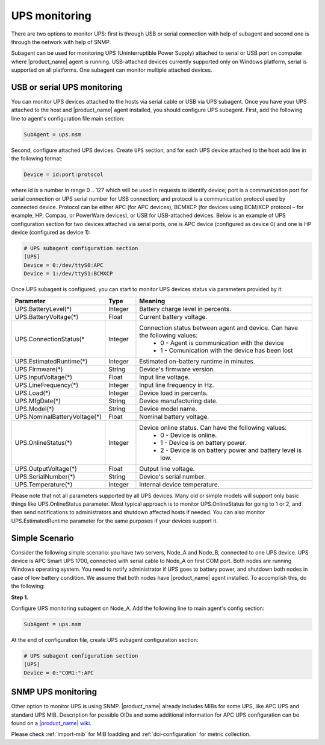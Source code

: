 .. _ups-monitoring:

==============
UPS monitoring
==============

There are two options to monitor UPS: first is through USB or serial connection with
help of subagent and second one is through the network with help of SNMP.

Subagent can be used for monitoring UPS (Uninterruptible Power Supply) attached
to serial or USB port on computer where |product_name| agent is running. USB-attached devices
currently supported only on Windows platform, serial is supported on all platforms.
One subagent can monitor multiple attached devices.


USB or serial UPS monitoring
============================

You can monitor UPS devices attached to the hosts via serial cable or USB via UPS
subagent. Once you have your UPS attached to the host and |product_name| agent installed,
you should configure UPS subagent. First, add the following line to agent's
configuration file main section:

.. code-block:: cfg

 SubAgent = ups.nsm

Second, configure attached UPS devices. Create ``UPS`` section, and for each UPS
device attached to the host add line in the following format:

.. code-block:: cfg

 Device = id:port:protocol

where id is a number in range 0 .. 127 which will be used in requests to identify
device; port is a communication port for serial connection or UPS serial number
for USB connection; and protocol is a communication protocol used by connected device.
Protocol can be either APC (for APC devices), BCMXCP (for devices using BCM/XCP
protocol – for example, HP, Compaq, or PowerWare devices), or USB for USB-attached
devices. Below is an example of UPS configuration section for two devices attached
via serial ports, one is APC device (configured as device 0) and one is HP device
(configured as device 1):

.. code-block:: cfg

  # UPS subagent configuration section
  [UPS]
  Device = 0:/dev/ttyS0:APC
  Device = 1:/dev/ttyS1:BCMXCP


Once UPS subagent is configured, you can start to monitor UPS devices status via
parameters provided by it:

.. list-table::
   :header-rows: 1
   :widths: 50 30 200

   * - Parameter
     - Type
     - Meaning
   * - UPS.BatteryLevel(*)
     - Integer
     - Battery charge level in percents.
   * - UPS.BatteryVoltage(*)
     - Float
     - Current battery voltage.
   * - UPS.ConnectionStatus(*
     - Integer
     - Connection status between agent and device. Can have the following values:
        * 0 - Agent is communication with the device
        * 1 - Comunication with the device has been lost
   * - UPS.EstimatedRuntime(*)
     - Integer
     - Estimated on-battery runtime in minutes.
   * - UPS.Firmware(*)
     - String
     - Device's firmware version.
   * - UPS.InputVoltage(*)
     - Float
     - Input line voltage.
   * - UPS.LineFrequency(*)
     - Integer
     - Input line frequency in Hz.
   * - UPS.Load(*)
     - Integer
     - Device load in percents.
   * - UPS.MfgDate(*)
     - String
     - Device manufacturing date.
   * - UPS.Model(*)
     - String
     - Device model name.
   * - UPS.NominalBatteryVoltage(*)
     - Float
     - Nominal battery voltage.
   * - UPS.OnlineStatus(*)
     - Integer
     - Device online status. Can have the following values:
        * 0 - Device is online.
        * 1 - Device is on battery power.
        * 2 - Device is on battery power and battery level is low.
   * - UPS.OutputVoltage(*)
     - Float
     - Output line voltage.
   * - UPS.SerialNumber(*)
     - String
     - Device's serial number.
   * - UPS.Temperature(*)
     - Integer
     - Internal device temperature.


Please note that not all parameters supported by all UPS devices. Many old or simple
models will support only basic things like UPS.OnlineStatus parameter.
Most typical approach is to monitor UPS.OnlineStatus for going to 1 or 2, and then
send notifications to administrators and shutdown affected hosts if needed. You can
also monitor UPS.EstimatedRuntime parameter for the same purposes if your devices
support it.


Simple Scenario
===============

Consider the following simple scenario: you have two servers, Node_A and Node_B,
connected to one UPS device. UPS device is APC Smart UPS 1700, connected with serial
cable to Node_A on first COM port. Both nodes are running Windows operating system.
You need to notify administrator if UPS goes to battery power, and shutdown both
nodes in case of low battery condition. We assume that both nodes have |product_name| agent
installed.
To accomplish this, do the following:

**Step 1.**

Configure UPS monitoring subagent on Node_A. Add the following line to main agent's
config section:

.. code-block:: cfg

  SubAgent = ups.nsm

At the end of configuration file, create UPS subagent configuration section:

.. code-block:: cfg

  # UPS subagent configuration section
  [UPS]
  Device = 0:"COM1:":APC


SNMP UPS monitoring
===================

Other option to monitor UPS is using SNMP. |product_name| already includes MIBs for some UPS,
like APC UPS and standard UPS MIB.
Description for possible OIDs and some additional information for APC UPS configuration
can be found on a
`|product_name| wiki <https://wiki.netxms.org/wiki/UPS_Monitoring_(APC)_via_SNMP>`_.

Please check :ref:`import-mib` for MIB loadding and :ref:`dci-configuration` for
metric collection.
